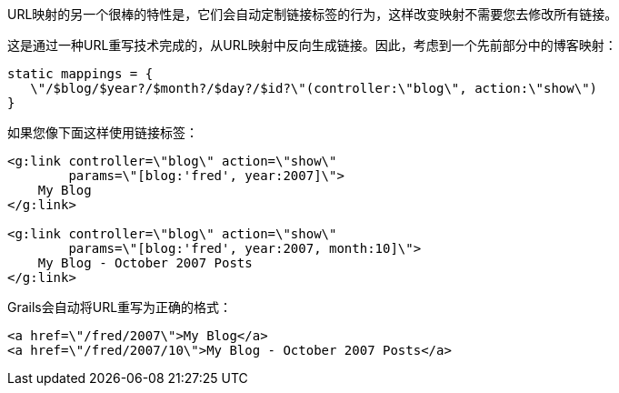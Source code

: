 URL映射的另一个很棒的特性是，它们会自动定制链接标签的行为，这样改变映射不需要您去修改所有链接。

这是通过一种URL重写技术完成的，从URL映射中反向生成链接。因此，考虑到一个先前部分中的博客映射：

```groovy
static mappings = {
   \"/$blog/$year?/$month?/$day?/$id?\"(controller:\"blog\", action:\"show\")
}
```

如果您像下面这样使用链接标签：

```xml
<g:link controller=\"blog\" action=\"show\"
        params=\"[blog:'fred', year:2007]\">
    My Blog
</g:link>

<g:link controller=\"blog\" action=\"show\"
        params=\"[blog:'fred', year:2007, month:10]\">
    My Blog - October 2007 Posts
</g:link>
```

Grails会自动将URL重写为正确的格式：

```xml
<a href=\"/fred/2007\">My Blog</a>
<a href=\"/fred/2007/10\">My Blog - October 2007 Posts</a>
```